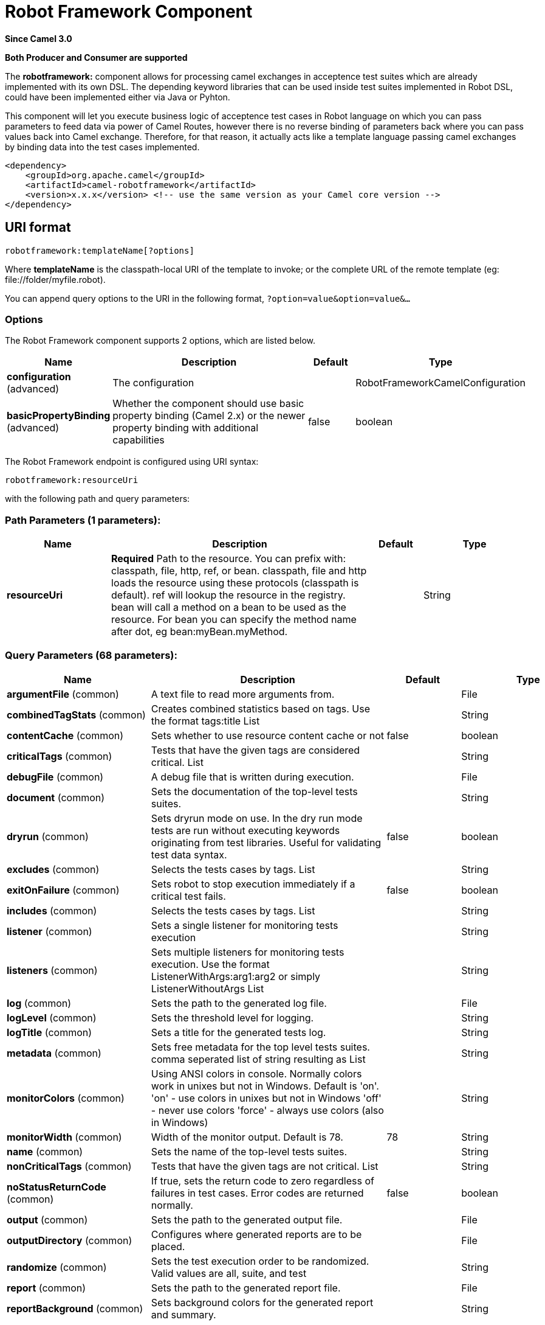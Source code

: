 [[robotframework-component]]
= Robot Framework Component

*Since Camel 3.0*

// HEADER START
*Both Producer and Consumer are supported*
// HEADER END


The *robotframework:* component allows for processing camel exchanges
in acceptence test suites which are already implemented with its own DSL. 
The depending keyword libraries that can be used inside test suites 
implemented in Robot DSL, could have been implemented either via 
Java or Pyhton.

This component will let you execute business logic of acceptence test cases 
in Robot language on which you can pass parameters to feed data via power 
of Camel Routes, however there is no reverse binding of parameters back where
you can pass values back into Camel exchange. Therefore, for that reason,
it actually acts like a template language passing camel exchanges by binding
data into the test cases implemented. 

[source,xml]
----
<dependency>
    <groupId>org.apache.camel</groupId>
    <artifactId>camel-robotframework</artifactId>
    <version>x.x.x</version> <!-- use the same version as your Camel core version -->
</dependency>
----

== URI format

[source,text]
----
robotframework:templateName[?options]
----

Where *templateName* is the classpath-local URI of the template to
invoke; or the complete URL of the remote template (eg:
\file://folder/myfile.robot).

You can append query options to the URI in the following format,
`?option=value&option=value&...`

=== Options

// component options: START
The Robot Framework component supports 2 options, which are listed below.



[width="100%",cols="2,5,^1,2",options="header"]
|===
| Name | Description | Default | Type
| *configuration* (advanced) | The configuration |  | RobotFrameworkCamelConfiguration
| *basicPropertyBinding* (advanced) | Whether the component should use basic property binding (Camel 2.x) or the newer property binding with additional capabilities | false | boolean
|===
// component options: END


// endpoint options: START
The Robot Framework endpoint is configured using URI syntax:

----
robotframework:resourceUri
----

with the following path and query parameters:

=== Path Parameters (1 parameters):


[width="100%",cols="2,5,^1,2",options="header"]
|===
| Name | Description | Default | Type
| *resourceUri* | *Required* Path to the resource. You can prefix with: classpath, file, http, ref, or bean. classpath, file and http loads the resource using these protocols (classpath is default). ref will lookup the resource in the registry. bean will call a method on a bean to be used as the resource. For bean you can specify the method name after dot, eg bean:myBean.myMethod. |  | String
|===


=== Query Parameters (68 parameters):


[width="100%",cols="2,5,^1,2",options="header"]
|===
| Name | Description | Default | Type
| *argumentFile* (common) | A text file to read more arguments from. |  | File
| *combinedTagStats* (common) | Creates combined statistics based on tags. Use the format tags:title List |  | String
| *contentCache* (common) | Sets whether to use resource content cache or not | false | boolean
| *criticalTags* (common) | Tests that have the given tags are considered critical. List |  | String
| *debugFile* (common) | A debug file that is written during execution. |  | File
| *document* (common) | Sets the documentation of the top-level tests suites. |  | String
| *dryrun* (common) | Sets dryrun mode on use. In the dry run mode tests are run without executing keywords originating from test libraries. Useful for validating test data syntax. | false | boolean
| *excludes* (common) | Selects the tests cases by tags. List |  | String
| *exitOnFailure* (common) | Sets robot to stop execution immediately if a critical test fails. | false | boolean
| *includes* (common) | Selects the tests cases by tags. List |  | String
| *listener* (common) | Sets a single listener for monitoring tests execution |  | String
| *listeners* (common) | Sets multiple listeners for monitoring tests execution. Use the format ListenerWithArgs:arg1:arg2 or simply ListenerWithoutArgs List |  | String
| *log* (common) | Sets the path to the generated log file. |  | File
| *logLevel* (common) | Sets the threshold level for logging. |  | String
| *logTitle* (common) | Sets a title for the generated tests log. |  | String
| *metadata* (common) | Sets free metadata for the top level tests suites. comma seperated list of string resulting as List |  | String
| *monitorColors* (common) | Using ANSI colors in console. Normally colors work in unixes but not in Windows. Default is 'on'. 'on' - use colors in unixes but not in Windows 'off' - never use colors 'force' - always use colors (also in Windows) |  | String
| *monitorWidth* (common) | Width of the monitor output. Default is 78. | 78 | String
| *name* (common) | Sets the name of the top-level tests suites. |  | String
| *nonCriticalTags* (common) | Tests that have the given tags are not critical. List |  | String
| *noStatusReturnCode* (common) | If true, sets the return code to zero regardless of failures in test cases. Error codes are returned normally. | false | boolean
| *output* (common) | Sets the path to the generated output file. |  | File
| *outputDirectory* (common) | Configures where generated reports are to be placed. |  | File
| *randomize* (common) | Sets the test execution order to be randomized. Valid values are all, suite, and test |  | String
| *report* (common) | Sets the path to the generated report file. |  | File
| *reportBackground* (common) | Sets background colors for the generated report and summary. |  | String
| *reportTitle* (common) | Sets a title for the generated tests report. |  | String
| *runEmptySuite* (common) | Executes tests also if the top level test suite is empty. Useful e.g. with --include/--exclude when it is not an error that no test matches the condition. | false | boolean
| *runFailed* (common) | Re-run failed tests, based on output.xml file. |  | File
| *runMode* (common) | Sets the execution mode for this tests run. Note that this setting has been deprecated in Robot Framework 2.8. Use separate dryryn, skipTeardownOnExit, exitOnFailure, and randomize settings instead. |  | String
| *skipTeardownOnExit* (common) | Sets whether the teardowns are skipped if the test execution is prematurely stopped. | false | boolean
| *splitOutputs* (common) | Splits output and log files. |  | String
| *suites* (common) | Selects the tests suites by name. List |  | String
| *suiteStatLevel* (common) | Defines how many levels to show in the Statistics by Suite table in outputs. |  | String
| *summaryTitle* (common) | Sets a title for the generated summary report. |  | String
| *tagDocs* (common) | Adds documentation to the specified tags. List |  | String
| *tags* (common) | Sets the tags(s) to all executed tests cases. List |  | String
| *tagStatExcludes* (common) | Excludes these tags from the Statistics by Tag and Test Details by Tag tables in outputs. List |  | String
| *tagStatIncludes* (common) | Includes only these tags in the Statistics by Tag and Test Details by Tag tables in outputs. List |  | String
| *tagStatLinks* (common) | Adds external links to the Statistics by Tag table in outputs. Use the format pattern:link:title List |  | String
| *tests* (common) | Selects the tests cases by name. List |  | String
| *timestampOutputs* (common) | Adds a timestamp to all output files. | false | boolean
| *variableFiles* (common) | Sets variables using variables files. Use the format path:args List |  | String
| *variables* (common) | Sets individual variables. Use the format name:value List |  | String
| *warnOnSkippedFiles* (common) | Show a warning when an invalid file is skipped. | false | boolean
| *xunitFile* (common) | Sets the path to the generated XUnit compatible result file, relative to outputDirectory. The file is in xml format. By default, the file name is derived from the testCasesDirectory parameter, replacing blanks in the directory name by underscores. |  | File
| *bridgeErrorHandler* (consumer) | Allows for bridging the consumer to the Camel routing Error Handler, which mean any exceptions occurred while the consumer is trying to pickup incoming messages, or the likes, will now be processed as a message and handled by the routing Error Handler. By default the consumer will use the org.apache.camel.spi.ExceptionHandler to deal with exceptions, that will be logged at WARN or ERROR level and ignored. | false | boolean
| *sendEmptyMessageWhenIdle* (consumer) | If the polling consumer did not poll any files, you can enable this option to send an empty message (no body) instead. | false | boolean
| *exceptionHandler* (consumer) | To let the consumer use a custom ExceptionHandler. Notice if the option bridgeErrorHandler is enabled then this option is not in use. By default the consumer will deal with exceptions, that will be logged at WARN or ERROR level and ignored. |  | ExceptionHandler
| *exchangePattern* (consumer) | Sets the exchange pattern when the consumer creates an exchange. |  | ExchangePattern
| *pollStrategy* (consumer) | A pluggable org.apache.camel.PollingConsumerPollingStrategy allowing you to provide your custom implementation to control error handling usually occurred during the poll operation before an Exchange have been created and being routed in Camel. |  | PollingConsumerPollStrategy
| *lazyStartProducer* (producer) | Whether the producer should be started lazy (on the first message). By starting lazy you can use this to allow CamelContext and routes to startup in situations where a producer may otherwise fail during starting and cause the route to fail being started. By deferring this startup to be lazy then the startup failure can be handled during routing messages via Camel's routing error handlers. Beware that when the first message is processed then creating and starting the producer may take a little time and prolong the total processing time of the processing. | false | boolean
| *basicPropertyBinding* (advanced) | Whether the endpoint should use basic property binding (Camel 2.x) or the newer property binding with additional capabilities | false | boolean
| *synchronous* (advanced) | Sets whether synchronous processing should be strictly used, or Camel is allowed to use asynchronous processing (if supported). | false | boolean
| *backoffErrorThreshold* (scheduler) | The number of subsequent error polls (failed due some error) that should happen before the backoffMultipler should kick-in. |  | int
| *backoffIdleThreshold* (scheduler) | The number of subsequent idle polls that should happen before the backoffMultipler should kick-in. |  | int
| *backoffMultiplier* (scheduler) | To let the scheduled polling consumer backoff if there has been a number of subsequent idles/errors in a row. The multiplier is then the number of polls that will be skipped before the next actual attempt is happening again. When this option is in use then backoffIdleThreshold and/or backoffErrorThreshold must also be configured. |  | int
| *delay* (scheduler) | Milliseconds before the next poll. You can also specify time values using units, such as 60s (60 seconds), 5m30s (5 minutes and 30 seconds), and 1h (1 hour). | 500 | long
| *greedy* (scheduler) | If greedy is enabled, then the ScheduledPollConsumer will run immediately again, if the previous run polled 1 or more messages. | false | boolean
| *initialDelay* (scheduler) | Milliseconds before the first poll starts. You can also specify time values using units, such as 60s (60 seconds), 5m30s (5 minutes and 30 seconds), and 1h (1 hour). | 1000 | long
| *repeatCount* (scheduler) | Specifies a maximum limit of number of fires. So if you set it to 1, the scheduler will only fire once. If you set it to 5, it will only fire five times. A value of zero or negative means fire forever. | 0 | long
| *runLoggingLevel* (scheduler) | The consumer logs a start/complete log line when it polls. This option allows you to configure the logging level for that. | TRACE | LoggingLevel
| *scheduledExecutorService* (scheduler) | Allows for configuring a custom/shared thread pool to use for the consumer. By default each consumer has its own single threaded thread pool. |  | ScheduledExecutorService
| *scheduler* (scheduler) | To use a cron scheduler from either camel-spring or camel-quartz component | none | String
| *schedulerProperties* (scheduler) | To configure additional properties when using a custom scheduler or any of the Quartz, Spring based scheduler. |  | Map
| *startScheduler* (scheduler) | Whether the scheduler should be auto started. | true | boolean
| *timeUnit* (scheduler) | Time unit for initialDelay and delay options. | MILLISECONDS | TimeUnit
| *useFixedDelay* (scheduler) | Controls if fixed delay or fixed rate is used. See ScheduledExecutorService in JDK for details. | true | boolean
|===
// endpoint options: END
// spring-boot-auto-configure options: START
== Spring Boot Auto-Configuration

When using Spring Boot make sure to use the following Maven dependency to have support for auto configuration:

[source,xml]
----
<dependency>
  <groupId>org.apache.camel</groupId>
  <artifactId>camel-robotframework-starter</artifactId>
  <version>x.x.x</version>
  <!-- use the same version as your Camel core version -->
</dependency>
----


The component supports 47 options, which are listed below.



[width="100%",cols="2,5,^1,2",options="header"]
|===
| Name | Description | Default | Type
| *camel.component.robotframework.basic-property-binding* | Whether the component should use basic property binding (Camel 2.x) or the newer property binding with additional capabilities | false | Boolean
| *camel.component.robotframework.configuration.argument-file* | A text file to read more arguments from. |  | File
| *camel.component.robotframework.configuration.combined-tag-stats* | Creates combined statistics based on tags. Use the format "tags:title" List<String> |  | String
| *camel.component.robotframework.configuration.critical-tags* | Tests that have the given tags are considered critical. List<String> |  | String
| *camel.component.robotframework.configuration.debug-file* | A debug file that is written during execution. |  | File
| *camel.component.robotframework.configuration.document* | Sets the documentation of the top-level tests suites. |  | String
| *camel.component.robotframework.configuration.dryrun* | Sets dryrun mode on use. In the dry run mode tests are run without executing keywords originating from test libraries. Useful for validating test data syntax. | false | Boolean
| *camel.component.robotframework.configuration.excludes* | Selects the tests cases by tags. List<String> |  | String
| *camel.component.robotframework.configuration.exit-on-failure* | Sets robot to stop execution immediately if a critical test fails. | false | Boolean
| *camel.component.robotframework.configuration.includes* | Selects the tests cases by tags. List<String> |  | String
| *camel.component.robotframework.configuration.listener* | Sets a single listener for monitoring tests execution |  | String
| *camel.component.robotframework.configuration.listeners* | Sets multiple listeners for monitoring tests execution. Use the format "ListenerWithArgs:arg1:arg2" or simply "ListenerWithoutArgs" List<String> |  | String
| *camel.component.robotframework.configuration.log* | Sets the path to the generated log file. |  | File
| *camel.component.robotframework.configuration.log-level* | Sets the threshold level for logging. |  | String
| *camel.component.robotframework.configuration.log-title* | Sets a title for the generated tests log. |  | String
| *camel.component.robotframework.configuration.metadata* | Sets free metadata for the top level tests suites. comma seperated list of string resulting as List<String> |  | String
| *camel.component.robotframework.configuration.monitor-colors* | Using ANSI colors in console. Normally colors work in unixes but not in Windows. Default is 'on'. <ul> <li>'on' - use colors in unixes but not in Windows</li> <li>'off' - never use colors</li> <li>'force' - always use colors (also in Windows)</li> </ul> |  | String
| *camel.component.robotframework.configuration.monitor-width* | Width of the monitor output. Default is 78. | 78 | String
| *camel.component.robotframework.configuration.name* | Sets the name of the top-level tests suites. |  | String
| *camel.component.robotframework.configuration.no-status-return-code* | If true, sets the return code to zero regardless of failures in test cases. Error codes are returned normally. | false | Boolean
| *camel.component.robotframework.configuration.non-critical-tags* | Tests that have the given tags are not critical. List<String> |  | String
| *camel.component.robotframework.configuration.output* | Sets the path to the generated output file. |  | File
| *camel.component.robotframework.configuration.output-directory* | Configures where generated reports are to be placed. |  | File
| *camel.component.robotframework.configuration.randomize* | Sets the test execution order to be randomized. Valid values are all, suite, and test |  | String
| *camel.component.robotframework.configuration.report* | Sets the path to the generated report file. |  | File
| *camel.component.robotframework.configuration.report-background* | Sets background colors for the generated report and summary. |  | String
| *camel.component.robotframework.configuration.report-title* | Sets a title for the generated tests report. |  | String
| *camel.component.robotframework.configuration.run-empty-suite* | Executes tests also if the top level test suite is empty. Useful e.g. with --include/--exclude when it is not an error that no test matches the condition. | false | Boolean
| *camel.component.robotframework.configuration.run-failed* | Re-run failed tests, based on output.xml file. |  | File
| *camel.component.robotframework.configuration.run-mode* | Sets the execution mode for this tests run. Note that this setting has been deprecated in Robot Framework 2.8. Use separate dryryn, skipTeardownOnExit, exitOnFailure, and randomize settings instead. |  | String
| *camel.component.robotframework.configuration.skip-teardown-on-exit* | Sets whether the teardowns are skipped if the test execution is prematurely stopped. | false | Boolean
| *camel.component.robotframework.configuration.split-outputs* | Splits output and log files. |  | String
| *camel.component.robotframework.configuration.suite-stat-level* | Defines how many levels to show in the Statistics by Suite table in outputs. |  | String
| *camel.component.robotframework.configuration.suites* | Selects the tests suites by name. List<String> |  | String
| *camel.component.robotframework.configuration.summary-title* | Sets a title for the generated summary report. |  | String
| *camel.component.robotframework.configuration.tag-docs* | Adds documentation to the specified tags. List<String> |  | String
| *camel.component.robotframework.configuration.tag-stat-excludes* | Excludes these tags from the Statistics by Tag and Test Details by Tag tables in outputs. List<String> |  | String
| *camel.component.robotframework.configuration.tag-stat-includes* | Includes only these tags in the Statistics by Tag and Test Details by Tag tables in outputs. List<String> |  | String
| *camel.component.robotframework.configuration.tag-stat-links* | Adds external links to the Statistics by Tag table in outputs. Use the format "pattern:link:title" List<String> |  | String
| *camel.component.robotframework.configuration.tags* | Sets the tags(s) to all executed tests cases. List<String> |  | String
| *camel.component.robotframework.configuration.tests* | Selects the tests cases by name. List<String> |  | String
| *camel.component.robotframework.configuration.timestamp-outputs* | Adds a timestamp to all output files. | false | Boolean
| *camel.component.robotframework.configuration.variable-files* | Sets variables using variables files. Use the format "path:args" List<String> |  | String
| *camel.component.robotframework.configuration.variables* | Sets individual variables. Use the format "name:value" List<String> |  | String
| *camel.component.robotframework.configuration.warn-on-skipped-files* | Show a warning when an invalid file is skipped. | false | Boolean
| *camel.component.robotframework.configuration.xunit-file* | Sets the path to the generated XUnit compatible result file, relative to outputDirectory. The file is in xml format. By default, the file name is derived from the testCasesDirectory parameter, replacing blanks in the directory name by underscores. |  | File
| *camel.component.robotframework.enabled* | Whether to enable auto configuration of the robotframework component. This is enabled by default. |  | Boolean
|===
// spring-boot-auto-configure options: END


=== Samples

For example you could use something like:

[source,java]
----
from("direct:setVariableCamelBody")
    .to("robotframework:src/test/resources/org/apache/camel/component/robotframework/set_variable_camel_body.robot")
----

To use a robot test case to execute and collect the results
and pass them to generate custom report if such need happens

It's possible to specify what template the component
should use dynamically via a header, so for example:

[source,java]
----
from("direct:in")
    .setHeader(RobotFrameworkCamelConstants.CAMEL_ROBOT_RESOURCE_URI).constant("path/to/my/template.robot")
    .to("robotframework:dummy");
----

Robotframework component helps you pass values into robot test cases 
with the similar approach how you would be able to pass values using 
Camel Simple Language. Components supports passing values in three
different ways. Exchange body, headers and properties.

[source,java]
----
from("direct:in")
    .setBody(constant("Hello Robot"))
    .setHeader(RobotFrameworkCamelConstants.CAMEL_ROBOT_RESOURCE_URI).constant("path/to/my/template.robot")
    .to("robotframework:dummy");
----

And the `template.robot` file:

[source,text]
----
    *** Test Cases ***
    Set Variable Camel Body Test Case
    ${myvar} =    Set Variable    ${body}
    Should Be True    ${myvar} == ${body}
----

[source,java]
----
from("direct:in")
    .setHeader("testHeader", constant("testHeaderValue"))
    .setHeader(RobotFrameworkCamelConstants.CAMEL_ROBOT_RESOURCE_URI).constant("path/to/my/template.robot")
    .to("robotframework:dummy");
----

And the `template.robot` file:

[source,text]
----
    *** Test Cases ***
    Set Variable Camel Header Test Case
    ${myvar} =    Set Variable    ${headers.testHeader}
    Should Be True    ${myvar} == ${headers.testHeader}
----

[source,java]
----
from("direct:in")
    .setProperty"testProperty", constant("testPropertyValue"))
    .setHeader(RobotFrameworkCamelConstants.CAMEL_ROBOT_RESOURCE_URI).constant("path/to/my/template.robot")
    .to("robotframework:dummy");
----

And the `template.robot` file:
[source,text]
----
    *** Test Cases ***
    Set Variable Camel Header Test Case
    ${myvar} =    Set Variable    ${properties.testProperty}
    Should Be True    ${myvar} == ${properties.testProperty}
----

Please note that when you pass values through Camel Exchange to test cases,
they will be available as case-sensitive ``body``, ``headers.[yourHeaderName]`` and ``properties.[yourPropertyName]``
